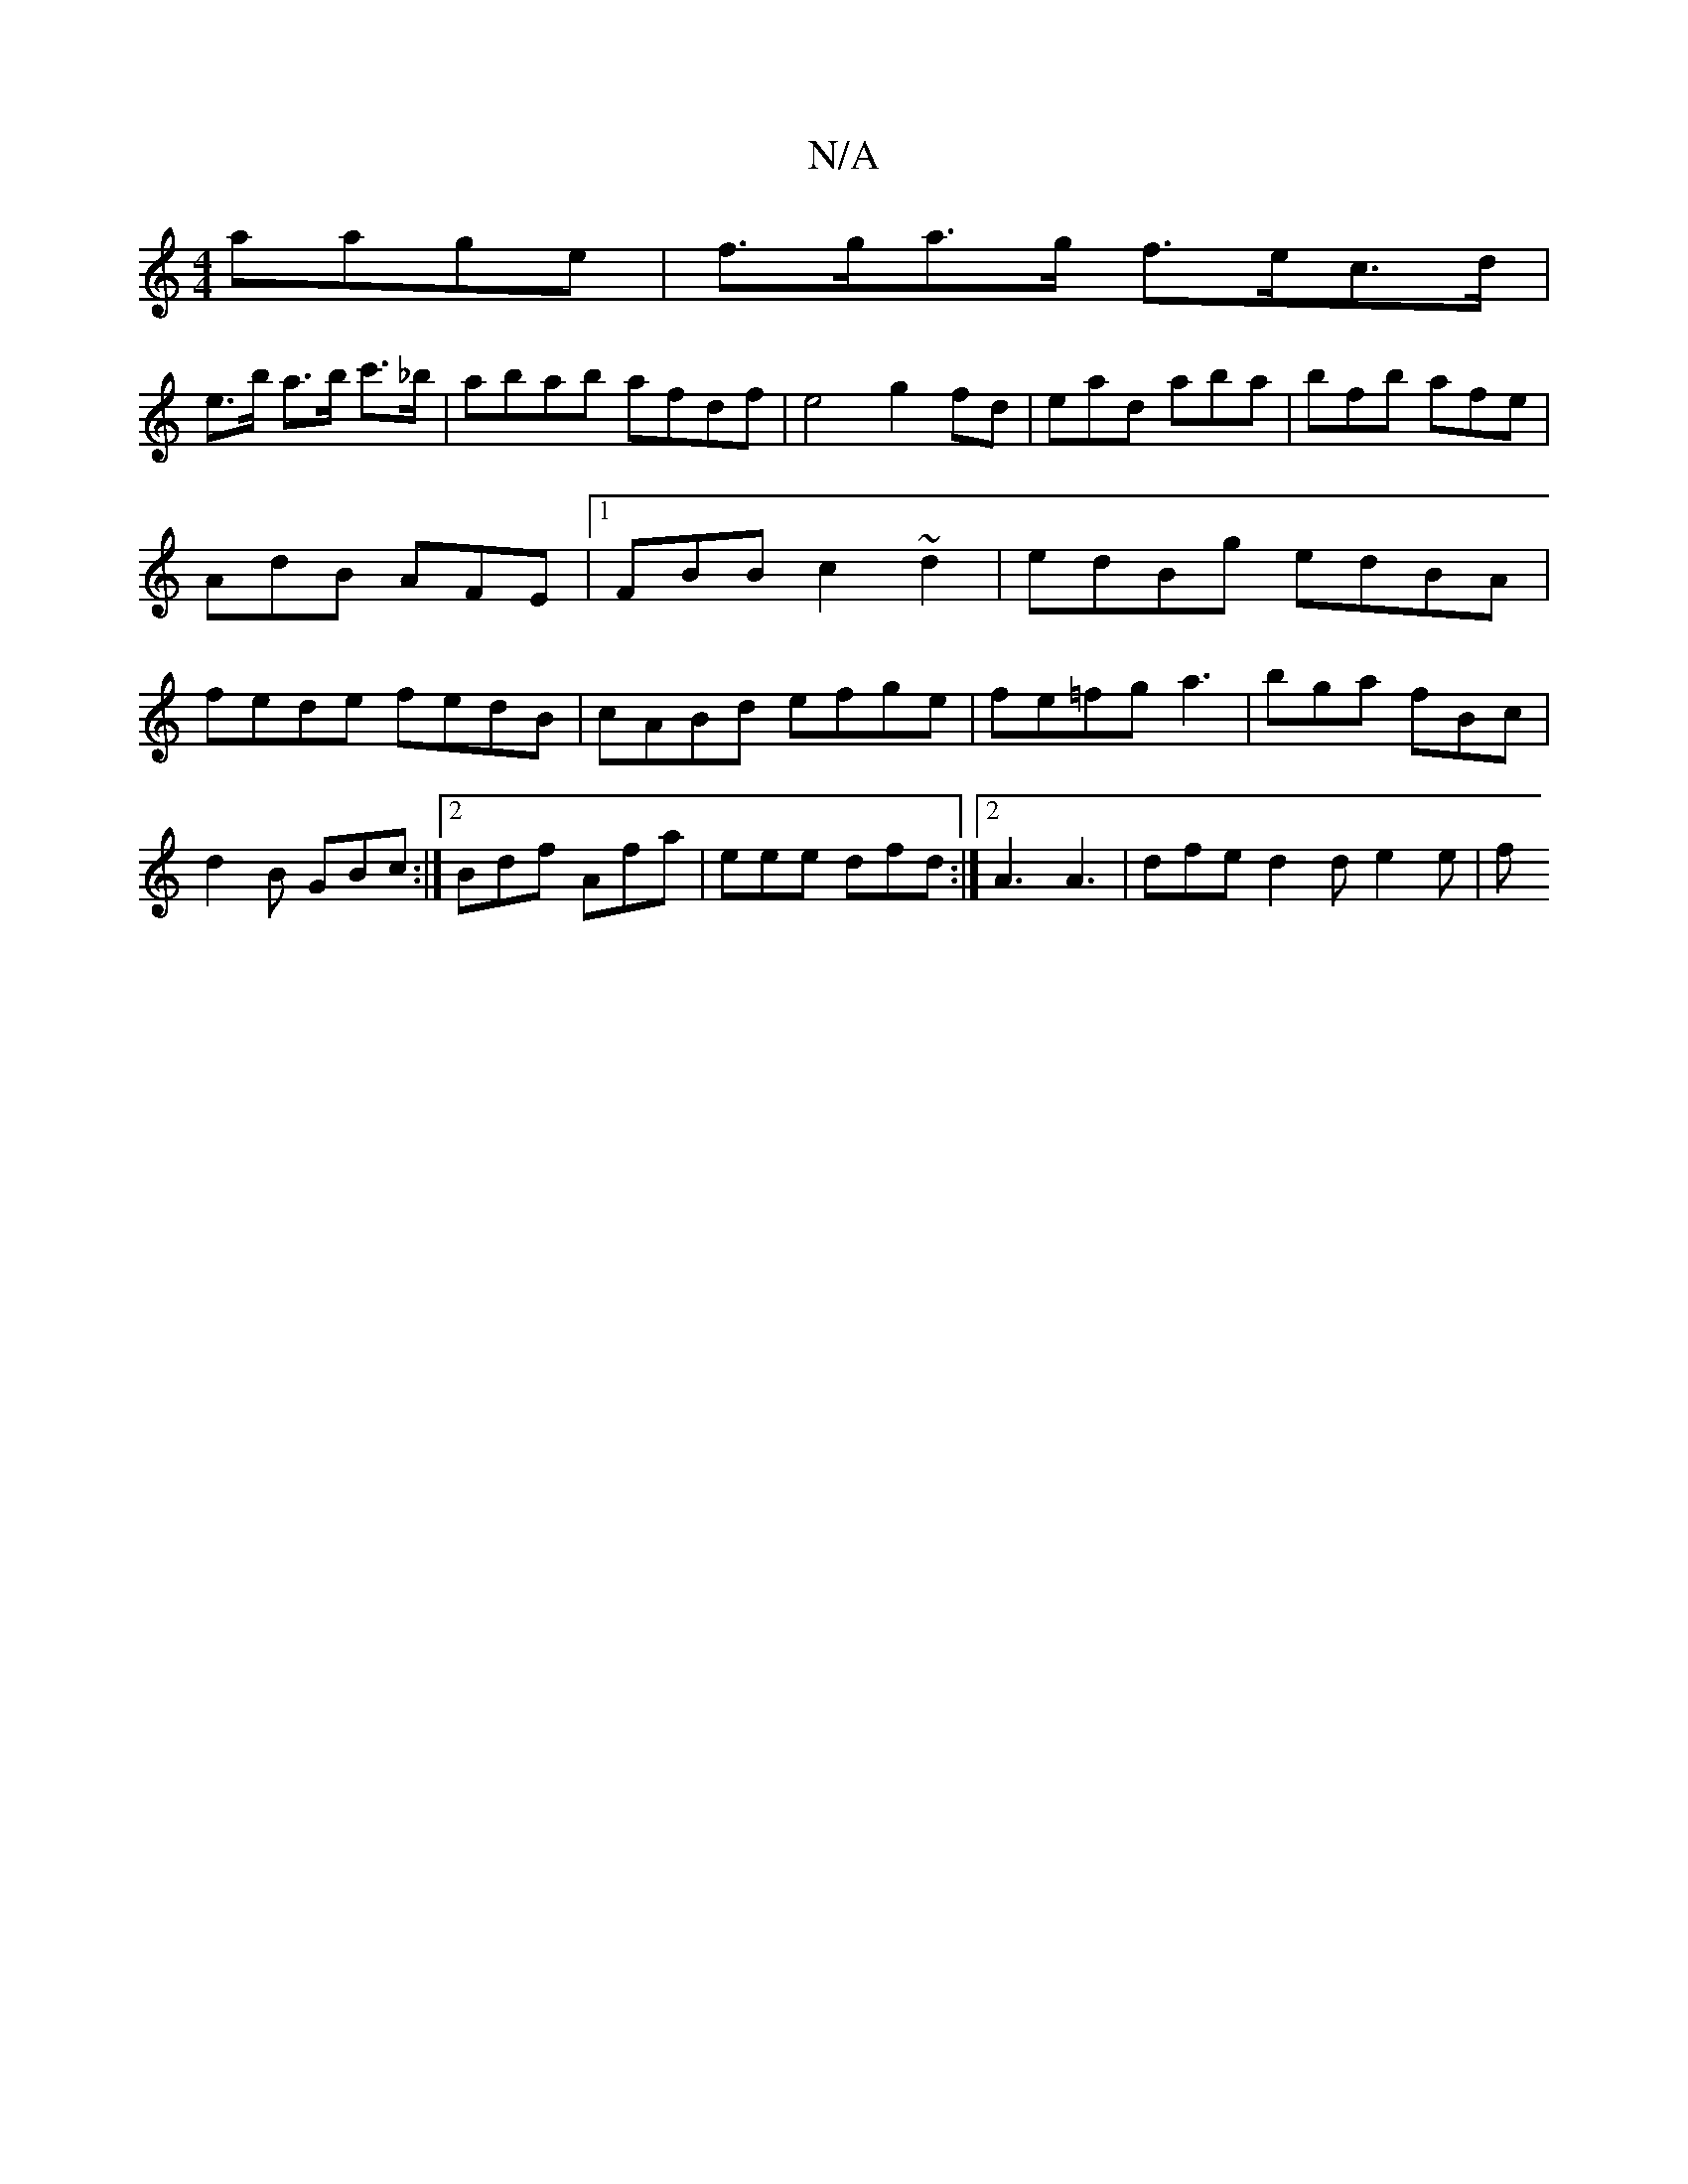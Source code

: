 X:1
T:N/A
M:4/4
R:N/A
K:Cmajor
 aage|f>ga>g f>ec>d|
e>b a>b c'>_b|abab afdf|e4 g2fd|ead aba | bfb afe | AdB AFE |[1 FBB c2 ~d2 | edBg edBA | fede fedB | cABd efge | fe=fg a3|bga fBc|d2B GBc:|2 Bdf Afa|eee dfd:|2 A3 A3|dfe d2d e2e|f